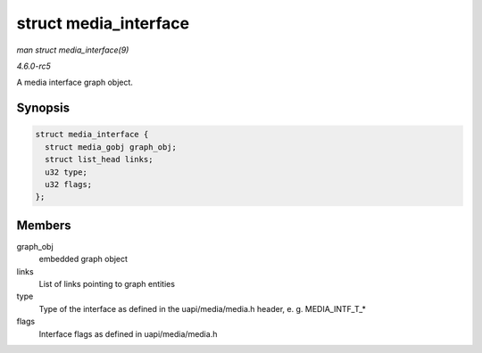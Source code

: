 .. -*- coding: utf-8; mode: rst -*-

.. _API-struct-media-interface:

======================
struct media_interface
======================

*man struct media_interface(9)*

*4.6.0-rc5*

A media interface graph object.


Synopsis
========

.. code-block:: c

    struct media_interface {
      struct media_gobj graph_obj;
      struct list_head links;
      u32 type;
      u32 flags;
    };


Members
=======

graph_obj
    embedded graph object

links
    List of links pointing to graph entities

type
    Type of the interface as defined in the uapi/media/media.h header,
    e. g. MEDIA_INTF_T_*

flags
    Interface flags as defined in uapi/media/media.h


.. ------------------------------------------------------------------------------
.. This file was automatically converted from DocBook-XML with the dbxml
.. library (https://github.com/return42/sphkerneldoc). The origin XML comes
.. from the linux kernel, refer to:
..
.. * https://github.com/torvalds/linux/tree/master/Documentation/DocBook
.. ------------------------------------------------------------------------------
